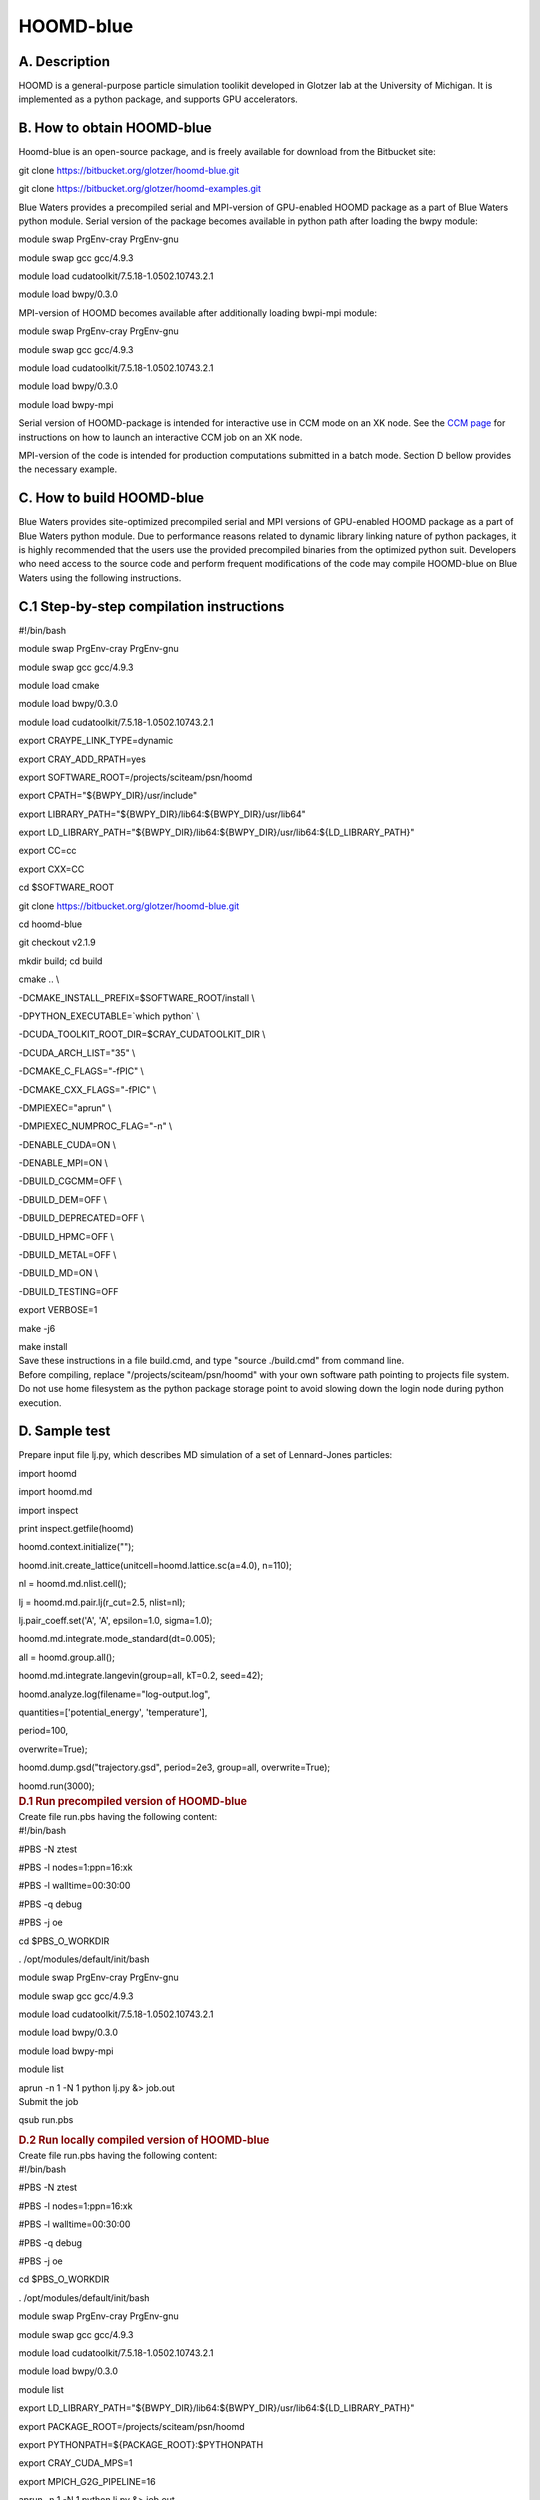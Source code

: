 HOOMD-blue
==========

A. Description
~~~~~~~~~~~~~~

HOOMD is a general-purpose particle simulation toolikit developed in
Glotzer lab at the University of Michigan. It is implemented as a python
package, and supports GPU accelerators.

B. How to obtain HOOMD-blue
~~~~~~~~~~~~~~~~~~~~~~~~~~~

Hoomd-blue is an open-source package, and is freely available for
download from the Bitbucket site:

git clone https://bitbucket.org/glotzer/hoomd-blue.git

git clone https://bitbucket.org/glotzer/hoomd-examples.git

Blue Waters provides a precompiled serial and MPI-version of GPU-enabled
HOOMD package as a part of Blue Waters python module. Serial version of
the package becomes available in python path after loading the bwpy
module:

module swap PrgEnv-cray PrgEnv-gnu

module swap gcc gcc/4.9.3

module load cudatoolkit/7.5.18-1.0502.10743.2.1

module load bwpy/0.3.0

MPI-version of HOOMD becomes available after additionally loading
bwpi-mpi module:

module swap PrgEnv-cray PrgEnv-gnu

module swap gcc gcc/4.9.3

module load cudatoolkit/7.5.18-1.0502.10743.2.1

module load bwpy/0.3.0

module load bwpy-mpi

Serial version of HOOMD-package is intended for interactive use in CCM
mode on an XK node. See the `CCM
page <https://bluewaters.ncsa.illinois.edu/cluster-compatibility-mode>`__
for instructions on how to launch an interactive CCM job on an XK node.

MPI-version of the code is intended for production computations
submitted in a batch mode. Section D bellow provides the necessary
example.

C. How to build HOOMD-blue
~~~~~~~~~~~~~~~~~~~~~~~~~~

Blue Waters provides site-optimized precompiled serial and MPI versions
of GPU-enabled HOOMD package as a part of Blue Waters python module. Due
to performance reasons related to dynamic library linking nature of
python packages, it is highly recommended that the users use the
provided precompiled binaries from the optimized python suit. Developers
who need access to the source code and perform frequent modifications of
the code may compile HOOMD-blue on Blue Waters using the following
instructions.

C.1 Step-by-step compilation instructions
~~~~~~~~~~~~~~~~~~~~~~~~~~~~~~~~~~~~~~~~~

.. container::

   #!/bin/bash

   module swap PrgEnv-cray PrgEnv-gnu

   module swap gcc gcc/4.9.3

   module load cmake

   module load bwpy/0.3.0

   module load cudatoolkit/7.5.18-1.0502.10743.2.1

   export CRAYPE_LINK_TYPE=dynamic

   export CRAY_ADD_RPATH=yes

   export SOFTWARE_ROOT=/projects/sciteam/psn/hoomd

   export CPATH="${BWPY_DIR}/usr/include"

   export LIBRARY_PATH="${BWPY_DIR}/lib64:${BWPY_DIR}/usr/lib64"

   export
   LD_LIBRARY_PATH="${BWPY_DIR}/lib64:${BWPY_DIR}/usr/lib64:${LD_LIBRARY_PATH}"

   export CC=cc

   export CXX=CC

   cd $SOFTWARE_ROOT

   git clone https://bitbucket.org/glotzer/hoomd-blue.git

   cd hoomd-blue

   git checkout v2.1.9

   mkdir build; cd build

   cmake .. \\

   -DCMAKE_INSTALL_PREFIX=$SOFTWARE_ROOT/install \\

   -DPYTHON_EXECUTABLE=\`which python\` \\

   -DCUDA_TOOLKIT_ROOT_DIR=$CRAY_CUDATOOLKIT_DIR \\

   -DCUDA_ARCH_LIST="35" \\

   -DCMAKE_C_FLAGS="-fPIC" \\

   -DCMAKE_CXX_FLAGS="-fPIC" \\

   -DMPIEXEC="aprun" \\

   -DMPIEXEC_NUMPROC_FLAG="-n" \\

   -DENABLE_CUDA=ON \\

   -DENABLE_MPI=ON \\

   -DBUILD_CGCMM=OFF \\

   -DBUILD_DEM=OFF \\

   -DBUILD_DEPRECATED=OFF \\

   -DBUILD_HPMC=OFF \\

   -DBUILD_METAL=OFF \\

   -DBUILD_MD=ON \\

   -DBUILD_TESTING=OFF

   export VERBOSE=1

   make -j6

   make install

.. container::

.. container::

   Save these instructions in a file build.cmd, and type "source
   ./build.cmd" from command line.

.. container::

.. container::

   Before compiling, replace "/projects/sciteam/psn/hoomd" with your own
   software path pointing to projects file system. Do not use home
   filesystem as the python package storage point to avoid slowing down
   the login node during python execution.

D. Sample test
~~~~~~~~~~~~~~

Prepare input file lj.py, which describes MD simulation of a set of
Lennard-Jones particles:

.. container::

   import hoomd

   import hoomd.md

   import inspect

   print inspect.getfile(hoomd)

   hoomd.context.initialize("");

   hoomd.init.create_lattice(unitcell=hoomd.lattice.sc(a=4.0), n=110);

   nl = hoomd.md.nlist.cell();

   lj = hoomd.md.pair.lj(r_cut=2.5, nlist=nl);

   lj.pair_coeff.set('A', 'A', epsilon=1.0, sigma=1.0);

   hoomd.md.integrate.mode_standard(dt=0.005);

   all = hoomd.group.all();

   hoomd.md.integrate.langevin(group=all, kT=0.2, seed=42);

   hoomd.analyze.log(filename="log-output.log",

   quantities=['potential_energy', 'temperature'],

   period=100,

   overwrite=True);

   hoomd.dump.gsd("trajectory.gsd", period=2e3, group=all,
   overwrite=True);

   hoomd.run(3000);

.. container::

   .. rubric:: D.1 Run precompiled version of HOOMD-blue
      :name: d.1-run-precompiled-version-of-hoomd-blue

.. container::

   Create file run.pbs having the following content:

.. container::

.. container::

   #!/bin/bash

   #PBS -N ztest

   #PBS -l nodes=1:ppn=16:xk

   #PBS -l walltime=00:30:00

   #PBS -q debug

   #PBS -j oe

   cd $PBS_O_WORKDIR

   . /opt/modules/default/init/bash

   module swap PrgEnv-cray PrgEnv-gnu

   module swap gcc gcc/4.9.3

   module load cudatoolkit/7.5.18-1.0502.10743.2.1

   module load bwpy/0.3.0

   module load bwpy-mpi

   module list

   aprun -n 1 -N 1 python lj.py &> job.out

.. container::

.. container::

   Submit the job

qsub run.pbs

.. container::

   .. rubric:: D.2 Run locally compiled version of HOOMD-blue
      :name: d.2-run-locally-compiled-version-of-hoomd-blue

.. container::

   Create file run.pbs having the following content:

.. container::

.. container::

   #!/bin/bash

   #PBS -N ztest

   #PBS -l nodes=1:ppn=16:xk

   #PBS -l walltime=00:30:00

   #PBS -q debug

   #PBS -j oe

   cd $PBS_O_WORKDIR

   . /opt/modules/default/init/bash

   module swap PrgEnv-cray PrgEnv-gnu

   module swap gcc gcc/4.9.3

   module load cudatoolkit/7.5.18-1.0502.10743.2.1

   module load bwpy/0.3.0

   module list

   export
   LD_LIBRARY_PATH="${BWPY_DIR}/lib64:${BWPY_DIR}/usr/lib64:${LD_LIBRARY_PATH}"

   export PACKAGE_ROOT=/projects/sciteam/psn/hoomd

   export PYTHONPATH=${PACKAGE_ROOT}:$PYTHONPATH

   export CRAY_CUDA_MPS=1

   export MPICH_G2G_PIPELINE=16

   aprun -n 1 -N 1 python lj.py &> job.out

.. container::

.. container::

   Submit the job

qsub run.pbs
